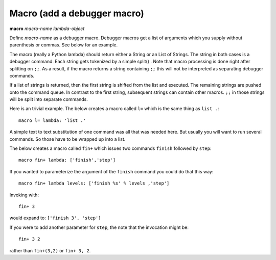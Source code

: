 .. _macro:

Macro (add a debugger macro)
----------------------------

**macro** *macro-name* *lambda-object*

Define *macro-name* as a debugger macro. Debugger macros get a list of
arguments which you supply without parenthesis or commas. See below for
an example.

The macro (really a Python lambda) should return either a String or an
List of Strings. The string in both cases is a debugger command. Each
string gets tokenized by a simple split() . Note that macro processing
is done right after splitting on ``;;``. As a result, if the macro
returns a string containing ``;;`` this will not be interpreted as
separating debugger commands.

If a list of strings is returned, then the first string is shifted from
the list and executed. The remaining strings are pushed onto the command
queue. In contrast to the first string, subsequent strings can contain
other macros. ``;;`` in those strings will be split into separate
commands.

Here is an trivial example. The below creates a macro called ``l=``
which is the same thing as ``list .``:

::

        macro l= lambda: 'list .'

A simple text to text substitution of one command was all that was
needed here. But usually you will want to run several commands. So those
have to be wrapped up into a list.

The below creates a macro called ``fin+`` which issues two commands
``finish`` followed by ``step``:

::

        macro fin+ lambda: ['finish','step']

If you wanted to parameterize the argument of the ``finish`` command you
could do that this way:

::

        macro fin+ lambda levels: ['finish %s' % levels ,'step']

Invoking with:

::

         fin+ 3

would expand to: ``['finish 3', 'step']``

If you were to add another parameter for ``step``, the note that the
invocation might be:

::

         fin+ 3 2

rather than ``fin+(3,2)`` or ``fin+ 3, 2``.

.. seealso::

   :ref:`alias <alias>`, and :ref:`info macro <info_macro>`.
